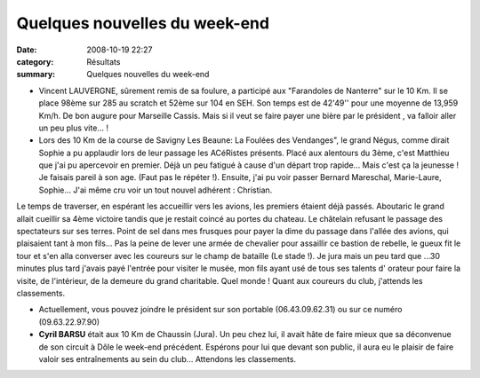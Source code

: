Quelques nouvelles du week-end
==============================

:date: 2008-10-19 22:27
:category: Résultats
:summary: Quelques nouvelles du week-end

- Vincent LAUVERGNE, sûrement remis de sa foulure, a participé aux "Farandoles de Nanterre" sur le 10 Km. Il se place 98ème sur 285 au scratch et 52ème sur 104 en SEH. Son temps est de 42'49'' pour une moyenne de 13,959 Km/h. De bon augure pour Marseille Cassis. Mais si il veut se faire payer une bière par le président , va falloir aller un peu plus vite... !

- Lors des 10 Km de la course de Savigny Les Beaune: La Foulées des Vendanges", le grand Négus, comme dirait Sophie a pu applaudir lors de leur passage les ACéRistes présents. Placé aux alentours du 3ème, c'est Matthieu que j'ai pu apercevoir en premier. Déjà un peu fatigué à cause d'un départ trop rapide... Mais c'est ça la jeunesse ! Je faisais pareil à son age. (Faut pas le répéter !). Ensuite, j'ai pu voir passer Bernard Mareschal, Marie-Laure, Sophie... J'ai même cru voir un tout nouvel adhérent : Christian. 

Le temps de traverser, en espérant les accueillir vers les avions, les premiers étaient déjà passés. Aboutaric le grand allait cueillir sa 4ème victoire tandis que je restait coincé au portes du chateau. Le châtelain refusant le passage des spectateurs sur ses terres. Point de sel dans mes frusques pour payer la dime du passage dans l'allée des avions, qui plaisaient tant  à mon fils... Pas la peine de lever une armée de chevalier pour assaillir ce bastion de rebelle, le gueux fit le tour et s'en alla converser avec les coureurs sur le champ de bataille (Le stade !). Je jura mais un peu tard que ...30 minutes plus tard j'avais payé l'entrée pour visiter le musée, mon fils ayant usé de tous ses talents d' orateur pour faire la visite, de l'intérieur, de la demeure du grand charitable. Quel monde !
Quant aux coureurs du club, j'attends les classements.

- Actuellement, vous pouvez joindre le président sur son portable (06.43.09.62.31) ou sur ce numéro (09.63.22.97.90) 

- **Cyril BARSU**  était aux 10 Km de Chaussin (Jura). Un peu chez lui, il avait hâte de faire mieux que sa déconvenue de son circuit à Dôle le week-end précédent. Espérons pour lui que devant son public, il aura eu le plaisir de faire valoir ses entraînements au sein du club... Attendons les classements.
